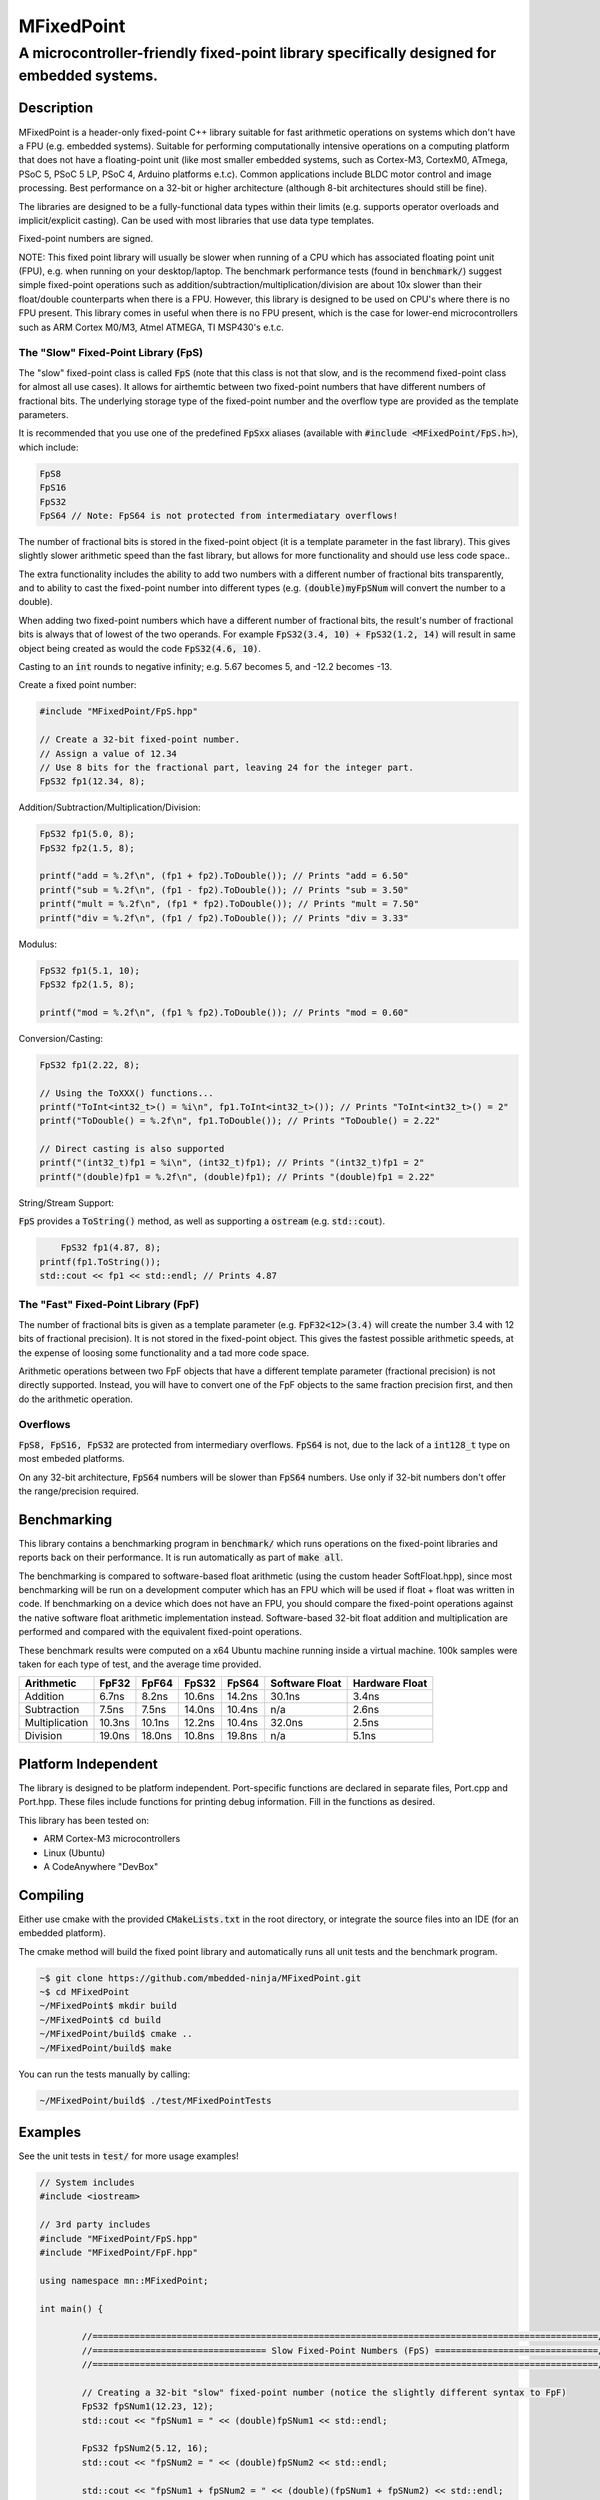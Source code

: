 ===========
MFixedPoint
===========

------------------------------------------------------------------------------------------
A microcontroller-friendly fixed-point library specifically designed for embedded systems.
------------------------------------------------------------------------------------------

.. image:: https://travis-ci.org/mbedded-ninja/MFixedPoint.png?branch=master   
	:target: https://travis-ci.org/mbedded-ninja/MFixedPoint


.. image:: https://codecov.io/gh/mbedded-ninja/MFixedPoint/branch/master/graph/badge.svg
    :target: https://codecov.io/gh/mbedded-ninja/MFixedPoint


Description
===========

MFixedPoint is a header-only fixed-point C++ library suitable for fast arithmetic operations on systems which don't have a FPU (e.g. embedded systems). Suitable for performing computationally intensive operations on a computing platform that does not have a floating-point unit (like most smaller embedded systems, such as Cortex-M3, CortexM0, ATmega, PSoC 5, PSoC 5 LP, PSoC 4, Arduino platforms e.t.c). Common applications include BLDC motor control and image processing. Best performance on a 32-bit or higher architecture (although 8-bit architectures should still be fine). 

The libraries are designed to be a fully-functional data types within their limits (e.g. supports operator overloads and implicit/explicit casting). Can be used with most libraries that use data type templates.

Fixed-point numbers are signed.

NOTE: This fixed point library will usually be slower when running of a CPU which has associated floating point unit (FPU), e.g. when running on your desktop/laptop. The benchmark performance tests (found in :code:`benchmark/`) suggest simple fixed-point operations such as addition/subtraction/multiplication/division are about 10x slower than their float/double counterparts when there is a FPU. However, this library is designed to be used on CPU's where there is no FPU present. This library comes in useful when there is no FPU present, which is the case for lower-end microcontrollers such as ARM Cortex M0/M3, Atmel ATMEGA, TI MSP430's e.t.c.

The "Slow" Fixed-Point Library (FpS)
------------------------------------

The "slow" fixed-point class is called :code:`FpS` (note that this class is not that slow, and is the recommend fixed-point class for almost all use cases). It allows for airthemtic between two fixed-point numbers that have different numbers of fractional bits. The underlying storage type of the fixed-point number and the overflow type are provided as the template parameters.

It is recommended that you use one of the predefined :code:`FpSxx` aliases (available with :code:`#include <MFixedPoint/FpS.h>`), which include:

.. code:: cpp

	FpS8
	FpS16
	FpS32
	FpS64 // Note: FpS64 is not protected from intermediatary overflows!

The number of fractional bits is stored in the fixed-point object (it is a template parameter in the fast library). This gives slightly slower arithmetic speed than the fast library, but allows for more functionality and should use less code space..

The extra functionality includes the ability to add two numbers with a different number of fractional bits transparently, and to ability to cast the fixed-point number into different types (e.g. :code:`(double)myFpSNum` will convert the number to a double).

When adding two fixed-point numbers which have a different number of fractional bits, the result's number of fractional bits is always that of lowest of the two operands. For example :code:`FpS32(3.4, 10) + FpS32(1.2, 14)` will result in same object being created as would the code :code:`FpS32(4.6, 10)`. 

Casting to an :code:`int` rounds to negative infinity; e.g. 5.67 becomes 5, and -12.2 becomes -13.

Create a fixed point number:

.. code:: cpp

	#include "MFixedPoint/FpS.hpp"

	// Create a 32-bit fixed-point number.
	// Assign a value of 12.34
	// Use 8 bits for the fractional part, leaving 24 for the integer part.
	FpS32 fp1(12.34, 8);
	

Addition/Subtraction/Multiplication/Division:

.. code:: cpp

	FpS32 fp1(5.0, 8);
	FpS32 fp2(1.5, 8);

	printf("add = %.2f\n", (fp1 + fp2).ToDouble()); // Prints "add = 6.50"
	printf("sub = %.2f\n", (fp1 - fp2).ToDouble()); // Prints "sub = 3.50"
	printf("mult = %.2f\n", (fp1 * fp2).ToDouble()); // Prints "mult = 7.50"
	printf("div = %.2f\n", (fp1 / fp2).ToDouble()); // Prints "div = 3.33"

Modulus:

.. code:: cpp

	FpS32 fp1(5.1, 10);
	FpS32 fp2(1.5, 8);

	printf("mod = %.2f\n", (fp1 % fp2).ToDouble()); // Prints "mod = 0.60"

Conversion/Casting:

.. code:: cpp

	FpS32 fp1(2.22, 8);	

	// Using the ToXXX() functions...
	printf("ToInt<int32_t>() = %i\n", fp1.ToInt<int32_t>()); // Prints "ToInt<int32_t>() = 2"
	printf("ToDouble() = %.2f\n", fp1.ToDouble()); // Prints "ToDouble() = 2.22"

	// Direct casting is also supported
	printf("(int32_t)fp1 = %i\n", (int32_t)fp1); // Prints "(int32_t)fp1 = 2"
	printf("(double)fp1 = %.2f\n", (double)fp1); // Prints "(double)fp1 = 2.22"

String/Stream Support:

:code:`FpS` provides a :code:`ToString()` method, as well as supporting a :code:`ostream` (e.g. :code:`std::cout`).

.. code:: cpp

	FpS32 fp1(4.87, 8);
    printf(fp1.ToString());
    std::cout << fp1 << std::endl; // Prints 4.87

The "Fast" Fixed-Point Library (FpF)
------------------------------------

The number of fractional bits is given as a template parameter (e.g. :code:`FpF32<12>(3.4)` will create the number 3.4 with 12 bits of fractional precision). It is not stored in the fixed-point object. This gives the fastest possible arithmetic speeds, at the expense of loosing some functionality and a tad more code space.

Arithmetic operations between two FpF objects that have a different template parameter (fractional precision) is not directly supported. Instead, you will have to convert one of the FpF objects to the same fraction precision first, and then do the arithmetic operation.

Overflows
---------

:code:`FpS8, FpS16, FpS32` are protected from intermediary overflows. :code:`FpS64` is not, due to the lack of a :code:`int128_t` type on most embeded platforms.

On any 32-bit architecture, :code:`FpS64` numbers will be slower than :code:`FpS64` numbers. Use only if 32-bit numbers don't offer the range/precision required.


Benchmarking
============

This library contains a benchmarking program in :code:`benchmark/` which runs operations on the fixed-point libraries and reports back on their performance. It is run automatically as part of :code:`make all`.

The benchmarking is compared to software-based float arithmetic (using the custom header SoftFloat.hpp), since most benchmarking will be run on a development computer which has an FPU which will be used if float + float was written in code. If benchmarking on a device which does not have an FPU, you should compare the fixed-point operations against the native software float arithmetic implementation instead. Software-based 32-bit float addition and multiplication are performed and compared with the equivalent fixed-point operations.

These benchmark results were computed on a x64 Ubuntu machine running inside a virtual machine. 100k samples were taken for each type of test, and the average time provided.

+----------------+--------+--------+--------+--------+----------------+----------------+
| Arithmetic     | FpF32  | FpF64  | FpS32  | FpS64  | Software Float | Hardware Float |
+================+========+========+========+========+================+================+
| Addition       | 6.7ns  | 8.2ns  | 10.6ns | 14.2ns | 30.1ns         | 3.4ns          |
+----------------+--------+--------+--------+--------+----------------+----------------+
| Subtraction    | 7.5ns  | 7.5ns  | 14.0ns | 10.4ns | n/a            | 2.6ns          |
+----------------+--------+--------+--------+--------+----------------+----------------+
| Multiplication | 10.3ns | 10.1ns | 12.2ns | 10.4ns | 32.0ns         | 2.5ns          |
+----------------+--------+--------+--------+--------+----------------+----------------+
| Division       | 19.0ns | 18.0ns | 10.8ns | 19.8ns | n/a            | 5.1ns          |
+----------------+--------+--------+--------+--------+----------------+----------------+

Platform Independent
====================

The library is designed to be platform independent. Port-specific functions are declared in separate files, Port.cpp and Port.hpp. These files include functions for printing debug information. Fill in the functions as desired.

This library has been tested on:

- ARM Cortex-M3 microcontrollers
- Linux (Ubuntu)
- A CodeAnywhere "DevBox"

Compiling
=========

Either use cmake with the provided :code:`CMakeLists.txt` in the root directory, or integrate the source files into an IDE (for an embedded platform).

The cmake method will build the fixed point library and automatically runs all unit tests and the benchmark program.


.. code:: bash

	~$ git clone https://github.com/mbedded-ninja/MFixedPoint.git
	~$ cd MFixedPoint
	~/MFixedPoint$ mkdir build
	~/MFixedPoint$ cd build
	~/MFixedPoint/build$ cmake ..
	~/MFixedPoint/build$ make
	
You can run the tests manually by calling:

.. code:: bash

	~/MFixedPoint/build$ ./test/MFixedPointTests

Examples
========

See the unit tests in :code:`test/` for more usage examples!

.. code:: cpp

	// System includes
	#include <iostream>

	// 3rd party includes
	#include "MFixedPoint/FpS.hpp"
	#include "MFixedPoint/FpF.hpp"

	using namespace mn::MFixedPoint;

	int main() {

		//================================================================================================//
		//================================= Slow Fixed-Point Numbers (FpS) ===============================//
		//================================================================================================//

		// Creating a 32-bit "slow" fixed-point number (notice the slightly different syntax to FpF)
		FpS32 fpSNum1(12.23, 12);
		std::cout << "fpSNum1 = " << (double)fpSNum1 << std::endl;

		FpS32 fpSNum2(5.12, 16);
		std::cout << "fpSNum2 = " << (double)fpSNum2 << std::endl;
		
		std::cout << "fpSNum1 + fpSNum2 = " << (double)(fpSNum1 + fpSNum2) << std::endl;
		std::cout << "fpSNum1 - fpSNum2 = " << (double)(fpSNum1 - fpSNum2) << std::endl;
		std::cout << "fpSNum1 * fpSNum2 = " << (double)(fpSNum1 * fpSNum2) << std::endl;
		std::cout << "fpSNum1 / fpSNum2 = " << (double)(fpSNum1 / fpSNum2) << std::endl;
		std::cout << "fpSNum1 % fpSNum2 = " << (double)(fpSNum1 % fpSNum2) << std::endl;

		//================================================================================================//
		//================================= Fast Fixed-Point Numbers (FpF) ===============================//
		//================================================================================================//

		// Create two 32-bit fast fixed-point numbers with 24 decimal bits and 8 fractional bits.
		// This constructor converts from doubles
		FpF32<8> fpNum1(3.2);
		FpF32<8> fpNum2(0.6);
		
		// Performing a quick fixed-point addition
		auto fpNum3 = fpNum1 + fpNum2;
		
		// Performing a quick fixed-point multiplication
		auto fpNum4 = fpNum1 * fpNum2;
		
		// Printing the result as a double, using the Fix32ToDouble() method
		// Note that if you use slow fixed-point data type instead, you can 
		// directly cast one to a double 
		std::cout << "My fast 32-bit fixed-point number = " << (double)fpNum4;
		
		// Converting between different precisions. Requires access to raw value just like
		// when doing fixed-point to double conversion.
		FpF32<20> aHigherPrecisionNum(7.5);
		// FpF32<12> aLowerPrecisionNum.rawVal = aHigherPrecisionNum.rawVal >> (20 - 12);
		
		// You can use 64-bit fixed point numbers in exactly the same way!
		FpF64<48> aFp64Num(4.58676);
		
		return 0;
	}

Visual Studio Code
==================

Project files for Visual Studio Code are included in this repository. Include paths have been added to :code:`c_cpp_properties.json` to improve auto-complete. This includes the directory :code:`${workspaceRoot}/build/external/include` (which contains the 3rd party libraries MFixedPoint depends on that are automatically downloaded by CMake) but is only valid once CMake has been run at least once from with a build directory called :code:`build`.

Code Dependencies
=================

The following table lists all of MFixedPoint's dependencies.

====================== ==================== ======================================================================
Dependency             Delivery             Usage
====================== ==================== ======================================================================
<cstdint>              C standard library   For platform agnostic fixed-width integers.
MUnitTest              External module      Framework for unit tests.
====================== ==================== ======================================================================